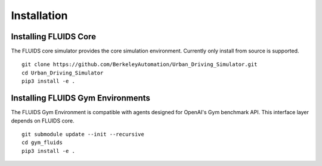 Installation
============

Installing FLUIDS Core
^^^^^^^^^^^^^^^^^^^^^^

The FLUIDS core simulator provides the core simulation environment. Currently only install from source is supported.

::

   git clone https://github.com/BerkeleyAutomation/Urban_Driving_Simulator.git
   cd Urban_Driving_Simulator
   pip3 install -e .

Installing FLUIDS Gym Environments
^^^^^^^^^^^^^^^^^^^^^^^^^^^^^^^^^^

The FLUIDS Gym Environment is compatible with agents designed for OpenAI's Gym benchmark API. This interface layer depends on FLUIDS core.

::
   
   git submodule update --init --recursive
   cd gym_fluids
   pip3 install -e .
